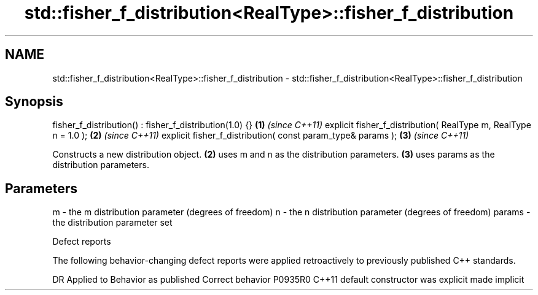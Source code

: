 .TH std::fisher_f_distribution<RealType>::fisher_f_distribution 3 "2020.03.24" "http://cppreference.com" "C++ Standard Libary"
.SH NAME
std::fisher_f_distribution<RealType>::fisher_f_distribution \- std::fisher_f_distribution<RealType>::fisher_f_distribution

.SH Synopsis

fisher_f_distribution() : fisher_f_distribution(1.0) {}         \fB(1)\fP \fI(since C++11)\fP
explicit fisher_f_distribution( RealType m, RealType n = 1.0 ); \fB(2)\fP \fI(since C++11)\fP
explicit fisher_f_distribution( const param_type& params );     \fB(3)\fP \fI(since C++11)\fP

Constructs a new distribution object. \fB(2)\fP uses m and n as the distribution parameters. \fB(3)\fP uses params as the distribution parameters.

.SH Parameters


m      - the m distribution parameter (degrees of freedom)
n      - the n distribution parameter (degrees of freedom)
params - the distribution parameter set


Defect reports

The following behavior-changing defect reports were applied retroactively to previously published C++ standards.

DR      Applied to Behavior as published            Correct behavior
P0935R0 C++11      default constructor was explicit made implicit




